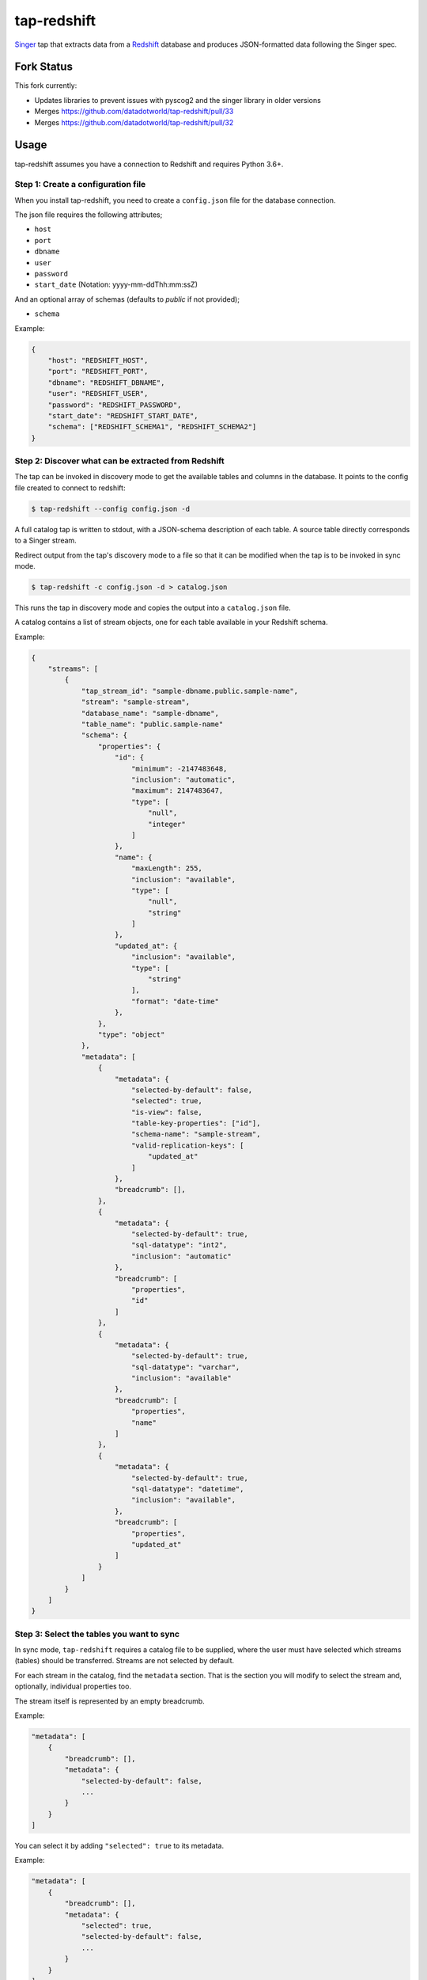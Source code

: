 ============
tap-redshift
============


`Singer <https://singer.io>`_ tap that extracts data from a `Redshift <https://aws.amazon.com/documentation/redshift/>`_ database and produces JSON-formatted data following the Singer spec.

Fork Status
===========

This fork currently:

* Updates libraries to prevent issues with pyscog2 and the singer library in older versions
* Merges https://github.com/datadotworld/tap-redshift/pull/33
* Merges https://github.com/datadotworld/tap-redshift/pull/32


Usage
=====
tap-redshift assumes you have a connection to Redshift and requires Python 3.6+.

Step 1: Create a configuration file
-----------------------------------
When you install tap-redshift, you need to create a ``config.json`` file for the database connection.

The json file requires the following attributes;

* ``host``
* ``port``
* ``dbname``
* ``user``
* ``password``
* ``start_date`` (Notation: yyyy-mm-ddThh:mm:ssZ)

And an optional array of schemas (defaults to `public` if not provided);

* ``schema``

Example:

.. code-block:: json

    {
        "host": "REDSHIFT_HOST",
        "port": "REDSHIFT_PORT",
        "dbname": "REDSHIFT_DBNAME",
        "user": "REDSHIFT_USER",
        "password": "REDSHIFT_PASSWORD",
        "start_date": "REDSHIFT_START_DATE",
        "schema": ["REDSHIFT_SCHEMA1", "REDSHIFT_SCHEMA2"]
    }


Step 2: Discover what can be extracted from Redshift
----------------------------------------------------
The tap can be invoked in discovery mode to get the available tables and columns in the database.
It points to the config file created to connect to redshift:

.. code-block:: shell

    $ tap-redshift --config config.json -d

A full catalog tap is written to stdout, with a JSON-schema description of each table. A source
table directly corresponds to a Singer stream.

Redirect output from the tap's discovery mode to a file so that it can be modified when the tap is
to be invoked in sync mode.

.. code-block:: shell

    $ tap-redshift -c config.json -d > catalog.json

This runs the tap in discovery mode and copies the output into a ``catalog.json`` file.

A catalog contains a list of stream objects, one for each table available in your Redshift schema.

Example:

.. code-block:: json

    {
        "streams": [
            {
                "tap_stream_id": "sample-dbname.public.sample-name",
                "stream": "sample-stream",
                "database_name": "sample-dbname",
                "table_name": "public.sample-name"
                "schema": {
                    "properties": {
                        "id": {
                            "minimum": -2147483648,
                            "inclusion": "automatic",
                            "maximum": 2147483647,
                            "type": [
                                "null",
                                "integer"
                            ]
                        },
                        "name": {
                            "maxLength": 255,
                            "inclusion": "available",
                            "type": [
                                "null",
                                "string"
                            ]
                        },
                        "updated_at": {
                            "inclusion": "available",
                            "type": [
                                "string"
                            ],
                            "format": "date-time"
                        },
                    },
                    "type": "object"
                },
                "metadata": [
                    {
                        "metadata": {
                            "selected-by-default": false,
                            "selected": true,
                            "is-view": false,
                            "table-key-properties": ["id"],
                            "schema-name": "sample-stream",
                            "valid-replication-keys": [
                                "updated_at"
                            ]
                        },
                        "breadcrumb": [],
                    },
                    {
                        "metadata": {
                            "selected-by-default": true,
                            "sql-datatype": "int2",
                            "inclusion": "automatic"
                        },
                        "breadcrumb": [
                            "properties",
                            "id"
                        ]
                    },
                    {
                        "metadata": {
                            "selected-by-default": true,
                            "sql-datatype": "varchar",
                            "inclusion": "available"
                        },
                        "breadcrumb": [
                            "properties",
                            "name"
                        ]
                    },
                    {
                        "metadata": {
                            "selected-by-default": true,
                            "sql-datatype": "datetime",
                            "inclusion": "available",
                        },
                        "breadcrumb": [
                            "properties",
                            "updated_at"
                        ]
                    }
                ]
            }
        ]
    }


Step 3: Select the tables you want to sync
------------------------------------------
In sync mode, ``tap-redshift`` requires a catalog file to be supplied, where the user must
have selected which streams (tables) should be transferred. Streams are not selected by default.

For each stream in the catalog, find the ``metadata`` section. That is the section you will modify
to select the stream and, optionally, individual properties too.

The stream itself is represented by an empty breadcrumb.

Example:

.. code-block:: json

    "metadata": [
        {
            "breadcrumb": [],
            "metadata": {
                "selected-by-default": false,
                ...
            }
        }
    ]

You can select it by adding ``"selected": true`` to its metadata.

Example:

.. code-block:: json

    "metadata": [
        {
            "breadcrumb": [],
            "metadata": {
                "selected": true,
                "selected-by-default": false,
                ...
            }
        }
    ]

The tap can then be invoked in sync mode with the properties catalog argument:

Example (paired with ``target-datadotworld``)

.. code-block:: shell

    tap-redshift -c config.json --catalog catalog.json | target-datadotworld -c config-dw.json


Step 4: Sync your data
----------------------
There are two ways to replicate a given table. FULL_TABLE and INCREMENTAL.
FULL_TABLE replication is used by default.

Full Table
++++++++++
Full-table replication extracts all data from the source table each time the tap is invoked without
a state file.

Incremental
+++++++++++
Incremental replication works in conjunction with a state file to only extract new records each
time the tap is invoked i.e continue from the last synced data.

To use incremental replication, we need to add the ``replication_method`` and ``replication_key``
to the streams (tables) metadata in the ``catalog.json`` file.

Example:

.. code-block:: json

    "metadata": [
        {
            "breadcrumb": [],
            "metadata": {
                "selected": true,
                "selected-by-default": false,
                "replication-method": "INCREMENTAL",
                "replication-key": "updated_at",
                ...
            }
        }
    ]

We can then invoke the tap again in sync mode. This time the output will have ``STATE`` messages
that contains a ``replication_key_value`` and ``bookmark`` for data that were extracted.

Redirect the output to a ``state.json`` file. Normally, the target will echo the last STATE after
it has finished processing data.

Run the code below to pass the state into a ``state.json`` file.

Example:

.. code-block:: shell

    tap-redshift -c config.json --catalog catalog.json | \
        target-datadotworld -c config-dw.json > state.json

The ``state.json`` file should look like;

.. code-block:: json

    {
        "currently_syncing": null,
        "bookmarks": {
            "sample-dbname.public.sample-name": {
                "replication_key": "updated_at",
                "version": 1516304171710,
                "replication_key_value": "2013-10-29T09:38:41.341Z"
            }
        }
    }

For subsequent runs, you can then invoke the incremental replication passing the latest state in order to limit data only to what has been modified since the last execution.

.. code-block:: shell

    tail -1 state.json > latest-state.json; \
    tap-redshift \
        -c config-redshift.json \
        --catalog catalog.json \
	    -s latest-state.json | \
	        target-datadotworld -c config-dw.json > state.json


All steps in one Makefile
=========================

For your convenience, all the steps mentioned above are captured in the ``Makefile`` below.
This example uses ``target-datadotworld`` but can be modified to use any other Singer target.

.. code-block:: Makefile

    # Requires python 3.6
    install:
        pip3 install tap-redshift; \
        pip3 install target-datadotworld

    # Catalog discovery
    discover:
        tap-redshift \
            -c config-redshift.json -d > catalog.json

    # Full sync
    fullsync:
        tap-redshift \
            -c config-redshift.json \
            --catalog catalog.json | \
                target-datadotworld -c config-dw.json > state.json

    # Incremental sync
    sync:
        tail -1 state.json > latest-state.json; \
        tap-redshift \
          -c config-redshift.json \
          --catalog catalog.json \
          -s latest-state.json | \
            target-datadotworld -c config-dw.json > state.json
